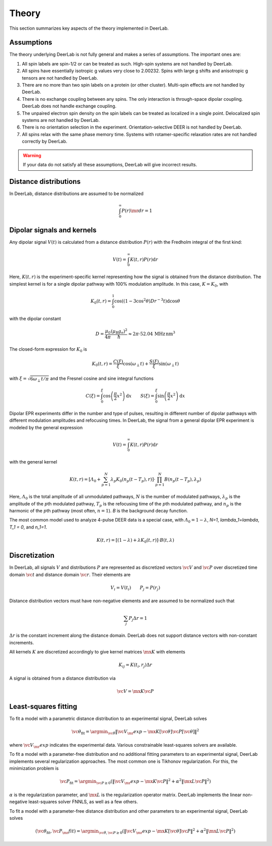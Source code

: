 .. _theory:

Theory
=========================================

This section summarizes key aspects of the theory implemented in DeerLab.

Assumptions
-----------------------

The theory underlying DeerLab is not fully general and makes a series of assumptions. The important ones are:

1. All spin labels are spin-1/2 or can be treated as such. High-spin systems are not handled by DeerLab.
2. All spins have essentially isotropic g values very close to 2.00232. Spins with large g shifts and anisotropic g tensors are not handled by DeerLab.
3. There are no more than two spin labels on a protein (or other cluster). Multi-spin effects are not handled by DeerLab.
4. There is no exchange coupling between any spins. The only interaction is through-space dipolar coupling. DeerLab does not handle exchange coupling.
5. The unpaired electron spin density on the spin labels can be treated as localized in a single point. Delocalized spin systems are not handled by DeerLab.
6. There is no orientation selection in the experiment. Orientation-selective DEER is not handled by DeerLab.
7. All spins relax with the same phase memory time. Systems with rotamer-specific relaxation rates are not handled correctly by DeerLab.

.. warning:: 
   If your data do not satisfy all these assumptions, DeerLab will give incorrect results.


Distance distributions
-----------------------

In DeerLab, distance distributions are assumed to be normalized

.. math::
   \int_0^\infty P(r)\mr{d}r = 1 
   

Dipolar signals and kernels
-----------------------------------

Any dipolar signal :math:`V(t)` is calculated from a distance distribution :math:`P(r)` with the Fredholm integral of the first kind:

.. math::

    V(t) = \int_0^\infty K(t,r)P(r)\mathrm{d}r

Here, :math:`K(t,r)` is the experiment-specific kernel representing how the signal is obtained from the distance distribution. The simplest kernel is for a single dipolar pathway with 100% modulation amplitude. In this case, :math:`K=K_0`, with 

.. math::

   K_0(t,r) =
   \int_0^1
   \cos\left((1-3\cos^2\theta) D r^{-3} t\right)
   \mathrm{d}\cos\theta

with the dipolar constant

.. math::

   D =
   \frac{\mu_0}{4\pi}
   \frac{(\mu_\mathrm{B}g_\mathrm{e})^2}{\hbar}
   \approx
   2\pi\cdot 52.04\,\mathrm{MHz\,nm^3}

The closed-form expression for :math:`K_0` is

.. math::

   K_0(t,r) = \frac{C(\xi)}{\xi}\cos(\omega_\perp t) + \frac{S(\xi)}{\xi} \sin(\omega_\perp t)

with :math:`\xi = \sqrt{6\omega_\perp t/\pi}` and the Fresnel cosine and sine integral functions

.. math::

   C(\xi) = \int_0^\xi \cos\left(\frac{\pi}{2}x^2\right)\mathrm{d}x
   \qquad
   S(\xi) = \int_0^\xi \sin\left(\frac{\pi}{2}x^2\right)\mathrm{d}x


Dipolar EPR experiments differ in the number and type of pulses, resulting in different number of dipolar pathways with different modulation amplitudes and refocusing times. In DeerLab, the signal from a general dipolar EPR experiment is modeled by the general expression

.. math::
    V(t) = \int_0^\infty K(t,r)P(r)\mathrm{d}r

with the general kernel

.. math::
  K(t,r) = \left[\varLambda_0 + \sum_{p=1}^N \lambda_p K_0(n_p(t-T_p),r)\right]\cdot\prod_{p=1}^N B(n_p(t-T_p),\lambda_p)

Here, :math:`\varLambda_0` is the total amplitude of all unmodulated pathways, :math:`N` is the number of modulated pathways, :math:`\lambda_p` is the amplitude of the :math:`p`\ th modulated pathway, :math:`T_p` is the refocusing time of the :math:`p`\ th modulated pathway, and :math:`n_p` is the harmonic of the :math:`p`\ th pathway (most often, :math:`n=1`). `B` is the background decay function.


The most common model used to analyze 4-pulse DEER data is a special case, with :math:`\varLambda_0 = 1-\lambda`, `N=1`, `\lambda_1=\lambda`, `T_1 = 0`, and `n_1=1`.

.. math::
  K(t,r) = \left[(1-\lambda) + \lambda K_0(t,r)\right]\cdot B(t,\lambda)


Discretization
-----------------------------

In DeerLab, all signals :math:`V` and distributions :math:`P` are represented as discretized vectors :math:`\vc{V}` and :math:`\vc{P}` over discretized time domain :math:`\vc{t}` and distance domain :math:`\vc{r}`. Their elements are

.. math::
   V_i = V(t_i)
   \qquad
   P_j = P(r_j)

Distance distribution vectors must have non-negative elements and are assumed to be normalized such that

.. math::
   \sum_j P_j \Delta r  = 1 

:math:`\Delta r` is the constant increment along the distance domain. DeerLab does not support distance vectors with non-constant increments.

All kernels :math:`K` are discretized accordingly to give kernel matrices :math:`\mx{K}` with elements

.. math::
   K_{ij} = K(t_i,r_j) \Delta r


A signal is obtained from a distance distribution via

.. math::
   \vc{V} = \mx{K}\vc{P}



Least-squares fitting
-----------------------------

To fit a model with a parametric distance distribution to an experimental signal, DeerLab solves

.. math::

   \vc{\theta}_\mathrm{fit} =
   \argmin_{\vc{\theta}}
   \|\vc{V}_\mr{exp}-\mx{K}[\vc{\theta}]\vc{P}[\vc{\theta}]\|^2

where :math:`\vc{V}_\mr{exp}` indicates the experimental data. Various constrainable least-squares solvers are available.

To fit a model with a parameter-free distribution and no additional fitting parameters to an experimental signal, DeerLab implements several regularization approaches. The most common one is Tikhonov regularization. For this, the minimization problem is

.. math::

   \vc{P}_\mathrm{fit} =
   \argmin_{\vc{P}\ge0}
   \left(
   \|\vc{V}_\mr{exp}-\mx{K}\vc{P}\|^2
   +
   \alpha^2
   \|\mx{L}\vc{P}\|^2
   \right)

:math:`\alpha` is the regularization parameter, and :math:`\mx{L}` is the regularization operator matrix. DeerLab implements the linear non-negative least-squares solver FNNLS, as well as a few others.
   

To fit a  model with a parameter-free distance distribution and other parameters to an experimental signal, DeerLab solves

.. math::

   (\vc{\theta}_\mathrm{fit},\vc{P}_\mr{fit})
   =
   \argmin_{\vc{\theta},\vc{P}\ge0}
   \left(
   \|\vc{V}_\mr{exp}-\mx{K}[\vc{\theta}]\vc{P}\|^2
   +
   \alpha^2
   \|\mx{L}\vc{P}\|^2
   \right)

